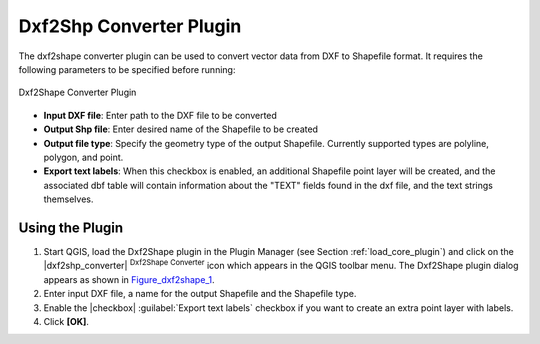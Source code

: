 .. comment out this Section (by putting '|updatedisclaimer|' on top) if file is not uptodate with release

.. _dxf2shape:

Dxf2Shp Converter Plugin
========================

The dxf2shape converter plugin can be used to convert vector data from DXF to
Shapefile format. It requires the following parameters to be specified before
running:

.. _figure_dxf2shape_1:

.. only:: html

   **Figure Dxf2Shape 1:**

.. figure:: /static/user_manual/plugins/dxf2shape_dialog.png
   :align: center
   :width: 20em

   Dxf2Shape Converter Plugin

* **Input DXF file**: Enter path to the DXF file to be converted
* **Output Shp file**: Enter desired name of the Shapefile to be created
* **Output file type**: Specify the geometry type of the output Shapefile.
  Currently supported types are polyline, polygon, and point.
* **Export text labels**: When this checkbox is enabled, an additional
  Shapefile point layer will be created, and the associated dbf table will
  contain information about the "TEXT" fields found in the dxf file, and the text
  strings themselves.

Using the Plugin
----------------

#. Start QGIS, load the Dxf2Shape plugin in the Plugin Manager (see Section
   :ref:`load_core_plugin`) and click on the |dxf2shp_converter| :sup:`Dxf2Shape
   Converter` icon which appears in the QGIS toolbar menu. The Dxf2Shape plugin
   dialog appears as shown in Figure_dxf2shape_1_.
#. Enter input DXF file, a name for the output Shapefile and the Shapefile type.
#. Enable the |checkbox| :guilabel:`Export text labels` checkbox if you want
   to create an extra point layer with labels.
#. Click **[OK]**.
